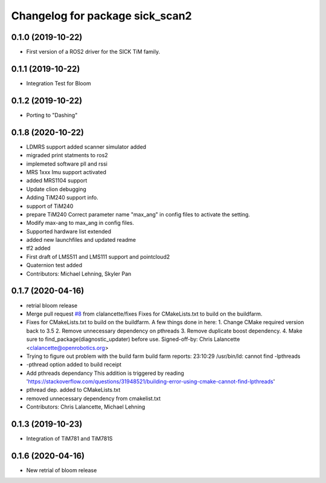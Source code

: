 ^^^^^^^^^^^^^^^^^^^^^^^^^^^^^^^^
Changelog for package sick_scan2
^^^^^^^^^^^^^^^^^^^^^^^^^^^^^^^^

0.1.0 (2019-10-22)
-------------------
* First version of a ROS2 driver for the SICK TiM family.

0.1.1 (2019-10-22)
-------------------
* Integration Test for Bloom

0.1.2 (2019-10-22)
-------------------
* Porting to "Dashing"

0.1.8 (2020-10-22)
------------------
* LDMRS support added scanner simulator added
* migraded print statments to ros2
* implemeted software pll and rssi
* MRS 1xxx Imu support activated
* added MRS1104 support
* Update clion debugging
* Adding TiM240 support info.
* support of TiM240
* prepare TiM240
  Correct parameter name "max_ang" in config files to activate the setting.
* Modify max-ang to max_ang in config files.
* Supported hardware list extended
* added new launchfiles and updated readme
* tf2 added
* First draft of LMS511 and LMS111 support and pointcloud2
* Quaternion test added
* Contributors: Michael Lehning, Skyler Pan

0.1.7 (2020-04-16)
------------------
* retrial bloom release
* Merge pull request `#8 <https://github.com/SICKAG/sick_scan2/issues/8>`_ from clalancette/fixes
  Fixes for CMakeLists.txt to build on the buildfarm.
* Fixes for CMakeLists.txt to build on the buildfarm.
  A few things done in here:
  1.  Change CMake required version back to 3.5
  2.  Remove unnecessary dependency on pthreads
  3.  Remove duplicate boost dependency.
  4.  Make sure to find_package(diagnostic_updater) before use.
  Signed-off-by: Chris Lalancette <clalancette@openrobotics.org>
* Trying to figure out problem with the build farm
  build farm reports: 23:10:29 /usr/bin/ld: cannot find -lpthreads
* -pthread option added to build receipt
* Add pthreads dependancy
  This addition is triggered by reading
  'https://stackoverflow.com/questions/31948521/building-error-using-cmake-cannot-find-lpthreads'
* pthread dep. added to CMakeLists.txt
* removed unnecessary dependency from cmakelist.txt
* Contributors: Chris Lalancette, Michael Lehning

0.1.3 (2019-10-23)
-------------------
* Integration of TiM781 and TiM781S

0.1.6 (2020-04-16)
-------------------
* New retrial of bloom release

